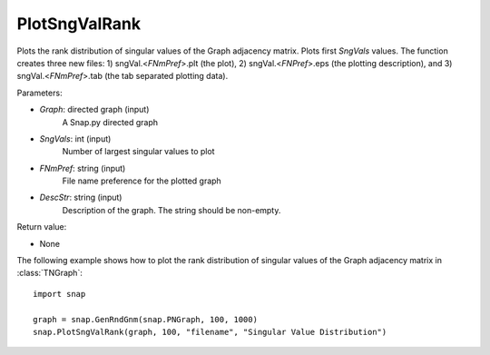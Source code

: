 PlotSngValRank
''''''''''''''

.. function:: PlotSngValRank(Graph, SngVals, FNmPref, DescStr)

Plots the rank distribution of singular values of the Graph adjacency matrix. Plots first *SngVals* values. The function creates three new files: 1) sngVal.<*FNmPref*>.plt (the plot), 2) sngVal.<*FNPref*>.eps (the plotting description), and 3) sngVal.<*FNmPref*>.tab (the tab separated plotting data).

Parameters:

- *Graph*: directed graph (input)
    A Snap.py directed graph

- *SngVals*: int (input)
    Number of largest singular values to plot

- *FNmPref*: string (input)
    File name preference for the plotted graph

- *DescStr*: string (input)
    Description of the graph. The string should be non-empty.

Return value:

- None

The following example shows how to plot the rank distribution of singular values of the Graph adjacency matrix in :class:`TNGraph`::

    import snap

    graph = snap.GenRndGnm(snap.PNGraph, 100, 1000)
    snap.PlotSngValRank(graph, 100, "filename", "Singular Value Distribution")
